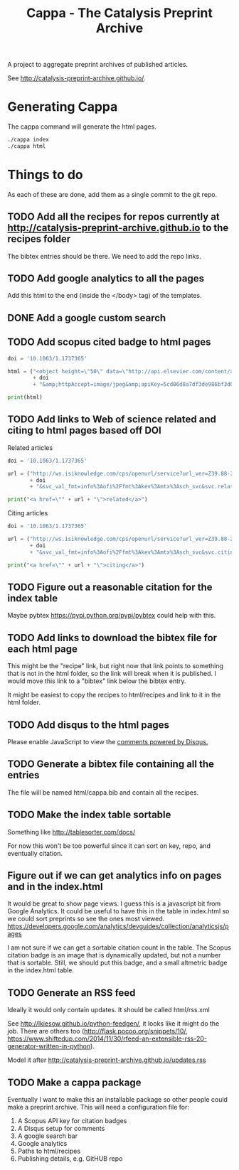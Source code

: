 #+TITLE: Cappa - The Catalysis Preprint Archive

A project to aggregate preprint archives of published articles.

See http://catalysis-preprint-archive.github.io/.

* Generating Cappa
The cappa command will generate the html pages.
#+BEGIN_SRC sh
./cappa index
./cappa html
#+END_SRC


* Things to do
As each of these are done, add them as a single commit to the git repo.

** TODO Add all the recipes for repos currently at http://catalysis-preprint-archive.github.io to the recipes folder
The bibtex entries should be there. We need to add the repo links.
** TODO Add google analytics to all the pages

Add this html to the end (inside the </body> tag) of the templates.

#+BEGIN_HTML
<script type="text/javascript">
  var gaJsHost = (("https:" == document.location.protocol) ? "https://ssl." : "http://www.");
  document.write(unescape("%3Cscript src='" + gaJsHost + "google-analytics.com/ga.js' type='text/javascript'%3E%3C/script%3E"));
</script>
<script type="text/javascript">
  try {
  var pageTracker = _gat._getTracker("UA-73115520-1");
  pageTracker._trackPageview();
  } catch(err) {}
</script>
#+END_HTML

** DONE Add a google custom search
** TODO Add scopus cited badge to html pages

#+BEGIN_SRC python :results output html
doi = '10.1063/1.1737365'

html = ("<object height=\"50\" data=\"http://api.elsevier.com/content/abstract/citation-count?doi=" 
        + doi 
        + "&amp;httpAccept=image/jpeg&amp;apiKey=5cd06d8a7df3de986bf3d0cd9971a47c\"></object>")

print(html)
#+END_SRC

#+RESULTS:
#+BEGIN_HTML
<object height="50" data="http://api.elsevier.com/content/abstract/citation-count?doi=10.1063/1.1737365&amp;httpAccept=image/jpeg&amp;apiKey=5cd06d8a7df3de986bf3d0cd9971a47c"></object>
#+END_HTML

** TODO Add links to Web of science related and citing to html pages based off DOI

Related articles
#+BEGIN_SRC python :results output html
doi = '10.1063/1.1737365'

url = ("http://ws.isiknowledge.com/cps/openurl/service?url_ver=Z39.88-2004&rft_id=info%3Adoi%2F"
       + doi
       + "&svc_val_fmt=info%3Aofi%2Ffmt%3Akev%3Amtx%3Asch_svc&svc.related=yes")

print("<a href=\"" + url + "\">related</a>")
#+END_SRC

#+RESULTS:
#+BEGIN_HTML
<a href="http://ws.isiknowledge.com/cps/openurl/service?url_ver=Z39.88-2004&rft_id=info%3Adoi%2F10.1021/avd&svc_val_fmt=info%3Aofi%2Ffmt%3Akev%3Amtx%3Asch_svc&svc.related=yes">related</a>
#+END_HTML

Citing articles

#+BEGIN_SRC python :results output html exports both
doi = '10.1063/1.1737365'

url = ("http://ws.isiknowledge.com/cps/openurl/service?url_ver=Z39.88-2004&rft_id=info%3Adoi%2F"
       + doi
       + "&svc_val_fmt=info%3Aofi%2Ffmt%3Akev%3Amtx%3Asch_svc&svc.citing=yes")

print("<a href=\"" + url + "\">citing</a>")
#+END_SRC

#+RESULTS:
#+BEGIN_HTML
<a href="http://ws.isiknowledge.com/cps/openurl/service?url_ver=Z39.88-2004&rft_id=info%3Adoi%2F10.1063/1.1737365&svc_val_fmt=info%3Aofi%2Ffmt%3Akev%3Amtx%3Asch_svc&svc.citing=yes">citing</a>
#+END_HTML

** TODO Figure out a reasonable citation for the index table
Maybe pybtex https://pypi.python.org/pypi/pybtex could help with this.

** TODO Add links to download the bibtex file for each html page
This might be the "recipe" link, but right now that link points to something that is not in the html folder, so the link will break when it is published. I would move this link to a "bibtex" link below the bibtex entry.

It might be easiest to copy the recipes to html/recipes and link to it in the html folder.

** TODO Add disqus to the html pages

#+BEGIN_HTML
<div id=\"disqus_thread\"></div>
<script>
 /**
 * RECOMMENDED CONFIGURATION VARIABLES: EDIT AND UNCOMMENT THE SECTION BELOW TO INSERT DYNAMIC VALUES FROM YOUR PLATFORM OR CMS.
 * LEARN WHY DEFINING THESE VARIABLES IS IMPORTANT: https://disqus.com/admin/universalcode/#configuration-variables
 */
 /*
 var disqus_config = function () {
 this.page.url = PAGE_URL; // Replace PAGE_URL with your page's canonical URL variable
 this.page.identifier = PAGE_IDENTIFIER; // Replace PAGE_IDENTIFIER with your page's unique identifier variable
 };
 */
 (function() { // DON'T EDIT BELOW THIS LINE
 var d = document, s = d.createElement('script');

 s.src = '//cappa.disqus.com/embed.js';

 s.setAttribute('data-timestamp', +new Date());
 (d.head || d.body).appendChild(s);
 })();
</script>
<noscript>Please enable JavaScript to view the <a href=\"https://disqus.com/?ref_noscript\" rel=\"nofollow\">comments powered by Disqus.</a></noscript>



<script id=\"dsq-count-scr\" src=\"//cappa.disqus.com/count.js\" async></script>
#+END_HTML

** TODO Generate a bibtex file containing all the entries

The file will be named html/cappa.bib and contain all the recipes.

** TODO Make the index table sortable

Something like http://tablesorter.com/docs/

For now this won't be too powerful since it can sort on key, repo, and eventually citation.

** Figure out if we can get analytics info on pages and in the index.html

It would be great to show page views. I guess this is a javascript bit from Google Analytics. It could be useful to have this in the table in index.html so we could sort preprints so see the ones most viewed. https://developers.google.com/analytics/devguides/collection/analyticsjs/pages

I am not sure if we can get a sortable citation count in the table. The Scopus citation badge is an image that is dynamically updated, but not a number that is sortable. Still, we should put this badge, and a small altmetric badge in the index.html table.

** TODO Generate an RSS feed
Ideally it would only contain updates. It should be called html/rss.xml

See http://lkiesow.github.io/python-feedgen/, it looks like it might do the job. There are others too (http://flask.pocoo.org/snippets/10/, https://www.shiftedup.com/2014/11/30/rfeed-an-extensible-rss-20-generator-written-in-python).

Model it after http://catalysis-preprint-archive.github.io/updates.rss
** TODO Make a cappa package
Eventually I want to make this an installable package so other people could make a preprint archive. This will need a configuration file for:
1. A Scopus API key for citation badges
2. A Disqus setup for comments
3. A google search bar
4. Google analytics
5. Paths to html/recipes
6. Publishing details, e.g. GitHUB repo
